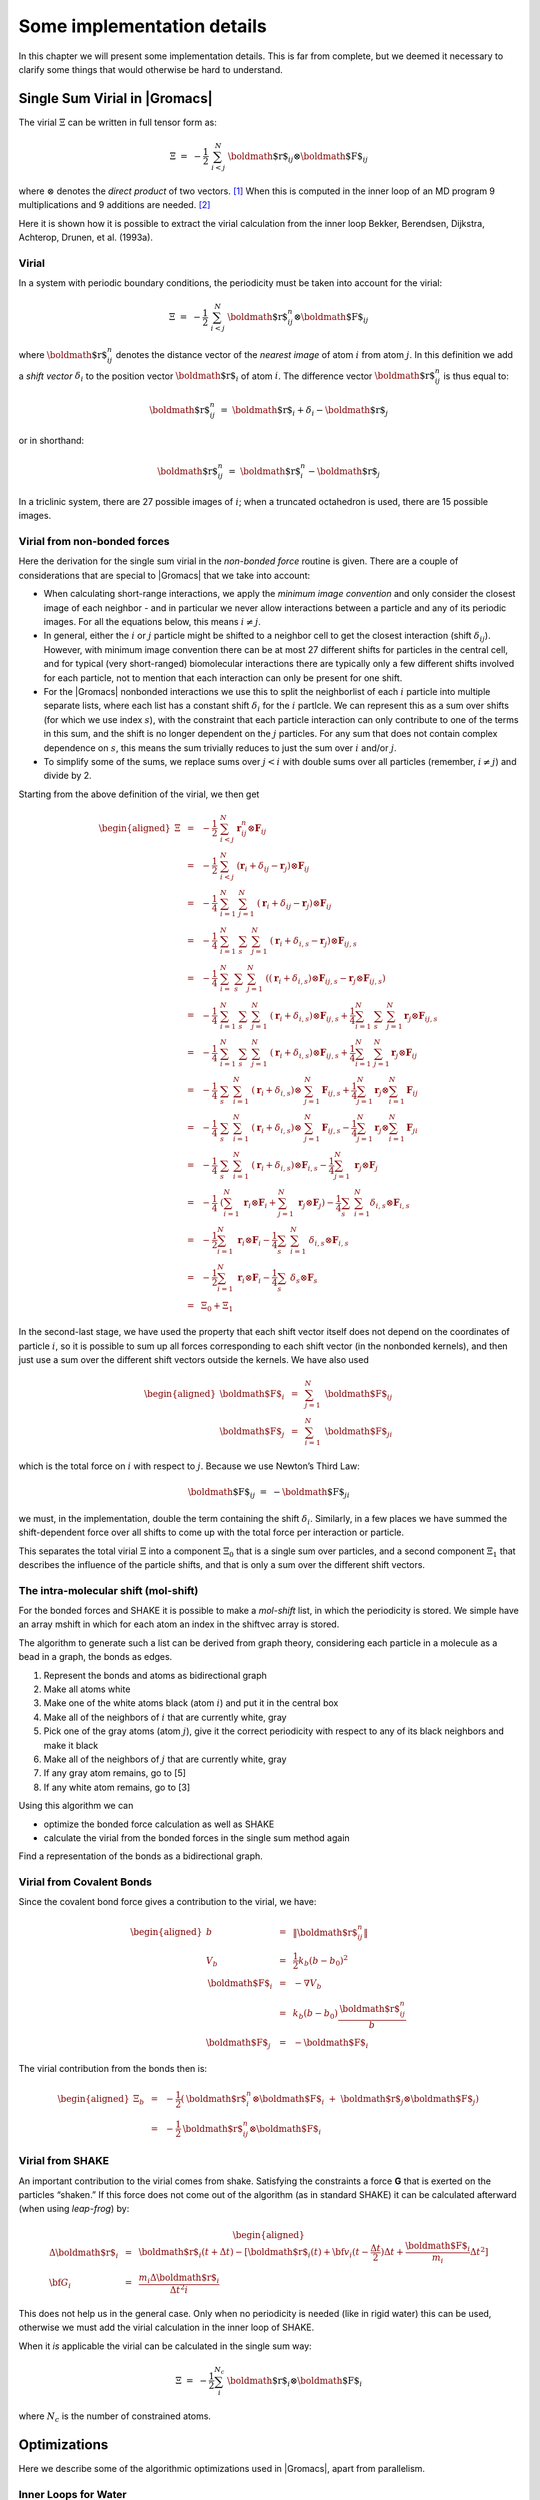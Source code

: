 Some implementation details
===========================

In this chapter we will present some implementation details. This is far
from complete, but we deemed it necessary to clarify some things that
would otherwise be hard to understand.

Single Sum Virial in |Gromacs|
------------------------------

The virial :math:`\Xi` can be written in full tensor form as:

.. math:: \Xi~=~-\frac{1}{2}~\sum_{i < j}^N~{\mbox{\boldmath ${r}$}}_ij\otimes{\mbox{\boldmath ${F}$}}_ij

where :math:`\otimes` denotes the *direct product* of two vectors. [1]_
When this is computed in the inner loop of an MD program 9
multiplications and 9 additions are needed. [2]_

Here it is shown how it is possible to extract the virial calculation
from the inner loop Bekker, Berendsen, Dijkstra, Achterop, Drunen, et
al. (1993a).

Virial
~~~~~~

In a system with periodic boundary conditions, the periodicity must be
taken into account for the virial:

.. math:: \Xi~=~-\frac{1}{2}~\sum_{i < j}^{N}~{\mbox{\boldmath ${r}$}}_{ij}^n\otimes{\mbox{\boldmath ${F}$}}_ij

where :math:`{\mbox{\boldmath ${r}$}}_{ij}^n` denotes the distance
vector of the *nearest image* of atom :math:`i` from atom :math:`j`. In
this definition we add a *shift vector* :math:`\delta_i` to the position
vector :math:`{\mbox{\boldmath ${r}$}}_i` of atom :math:`i`. The
difference vector :math:`{\mbox{\boldmath ${r}$}}_{ij}^n` is thus equal
to:

.. math:: {\mbox{\boldmath ${r}$}}_{ij}^n~=~{\mbox{\boldmath ${r}$}}_i+\delta_i-{\mbox{\boldmath ${r}$}}_j

or in shorthand:

.. math:: {\mbox{\boldmath ${r}$}}_{ij}^n~=~{\mbox{\boldmath ${r}$}}_i^n-{\mbox{\boldmath ${r}$}}_j

In a triclinic system, there are 27 possible images of :math:`i`; when
a truncated octahedron is used, there are 15 possible images.

Virial from non-bonded forces
~~~~~~~~~~~~~~~~~~~~~~~~~~~~~

Here the derivation for the single sum virial in the *non-bonded force*
routine is given. There are a couple of considerations that are special
to |Gromacs| that we take into account:

-  When calculating short-range interactions, we apply the *minimum
   image convention* and only consider the closest image of each
   neighbor - and in particular we never allow interactions between a
   particle and any of its periodic images. For all the equations below,
   this means :math:`i \neq j`.

-  In general, either the :math:`i` or :math:`j` particle might be
   shifted to a neighbor cell to get the closest interaction (shift
   :math:`\delta_{ij}`). However, with minimum image convention there
   can be at most 27 different shifts for particles in the central cell,
   and for typical (very short-ranged) biomolecular interactions there
   are typically only a few different shifts involved for each particle,
   not to mention that each interaction can only be present for one
   shift.

-  For the |Gromacs| nonbonded interactions we use this to split the
   neighborlist of each :math:`i` particle into multiple separate lists,
   where each list has a constant shift :math:`\delta_i` for the
   :math:`i` partlcle. We can represent this as a sum over shifts (for
   which we use index :math:`s`), with the constraint that each particle
   interaction can only contribute to one of the terms in this sum, and
   the shift is no longer dependent on the :math:`j` particles. For any
   sum that does not contain complex dependence on :math:`s`, this means
   the sum trivially reduces to just the sum over :math:`i` and/or
   :math:`j`.

-  To simplify some of the sums, we replace sums over :math:`j<i` with
   double sums over all particles (remember, :math:`i \neq j`) and
   divide by 2.

Starting from the above definition of the virial, we then get

.. math::

   \begin{aligned}
   \Xi
   &~=~&-{\frac{1}{2}}~\sum_{i < j}^{N}~{\mathbf r}^n_{ij} \otimes {\mathbf F}_{ij} \nonumber \\
   &~=~&-{\frac{1}{2}}~\sum_{i < j}^{N}~\left( {\mathbf r}_i + \delta_{ij} - {\mathbf r}_j \right) \otimes {\mathbf F}_{ij} \nonumber \\
   &~=~&-{\frac{1}{4}}~\sum_{i=1}^{N}~\sum_{j=1}^{N}~\left( {\mathbf r}_i + \delta_{ij} - {\mathbf r}_j \right) \otimes {\mathbf F}_{ij} \nonumber \\
   &~=~&-{\frac{1}{4}}~\sum_{i=1}^{N}~\sum_{s}~\sum_{j=1}^{N}~\left( {\mathbf r}_i + \delta_{i,s} - {\mathbf r}_j \right) \otimes {\mathbf F}_{ij,s} \nonumber \\
   &~=~&-{\frac{1}{4}}~\sum_{i=}^{N}~\sum_{s}~\sum_{j=1}^{N}~\left( \left( {\mathbf r}_i + \delta_{i,s} \right) \otimes {\mathbf F}_{ij,s} -{\mathbf r}_j \otimes {\mathbf F}_{ij,s} \right) \nonumber \\
   &~=~&-{\frac{1}{4}}~\sum_{i=1}^{N}~\sum_{s}~\sum_{j=1}^N ~\left( {\mathbf r}_i + \delta_{i,s} \right) \otimes {\mathbf F}_{ij,s} + {\frac{1}{4}}\sum_{i=1}^{N}~\sum_{s}~\sum_{j=1}^{N} {\mathbf r}_j \otimes {\mathbf F}_{ij,s} \nonumber \\
   &~=~&-{\frac{1}{4}}~\sum_{i=1}^{N}~\sum_{s}~\sum_{j=1}^N ~\left( {\mathbf r}_i + \delta_{i,s} \right) \otimes {\mathbf F}_{ij,s} + {\frac{1}{4}}\sum_{i=1}^{N}~\sum_{j=1}^{N} {\mathbf r}_j \otimes {\mathbf F}_{ij} \nonumber \\
   &~=~&-{\frac{1}{4}}~\sum_{s}~\sum_{i=1}^{N}~\left( {\mathbf r}_i + \delta_{i,s} \right) \otimes ~\sum_{j=1}^N {\mathbf F}_{ij,s} + {\frac{1}{4}}\sum_{j=1}^N {\mathbf r}_j \otimes \sum_{i=1}^{N} {\mathbf F}_{ij} \nonumber \\
   &~=~&-{\frac{1}{4}}~\sum_{s}~\sum_{i=1}^{N}~\left( {\mathbf r}_i + \delta_{i,s} \right) \otimes ~\sum_{j=1}^N {\mathbf F}_{ij,s} - {\frac{1}{4}}\sum_{j=1}^N {\mathbf r}_j \otimes \sum_{i=1}^{N} {\mathbf F}_{ji} \nonumber \\
   &~=~&-{\frac{1}{4}}~\sum_{s}~\sum_{i=1}^{N}~\left( {\mathbf r}_i + \delta_{i,s} \right) \otimes {\mathbf F}_{i,s} - {\frac{1}{4}}\sum_{j=1}^N~{\mathbf r}_j \otimes {\mathbf F}_{j}  \nonumber \\
   &~=~&-{\frac{1}{4}}~\left(\sum_{i=1}^{N}~{\mathbf r}_i  \otimes {\mathbf F}_{i} + \sum_{j=1}^N~{\mathbf r}_j \otimes {\mathbf F}_{j} \right) - {\frac{1}{4}}\sum_{s}~\sum_{i=1}^{N} \delta_{i,s} \otimes {\mathbf F}_{i,s}  \nonumber \\
   &~=~&-{\frac{1}{2}}\sum_{i=1}^{N}~{\mathbf r}_i \otimes {\mathbf F}_{i} -{\frac{1}{4}}\sum_{s}~\sum_{i=1}^{N}~\delta_{i,s} \otimes {\mathbf F}_{i,s} \nonumber \\
   &~=~&-{\frac{1}{2}}\sum_{i=1}^{N}~{\mathbf r}_i \otimes {\mathbf F}_{i} -{\frac{1}{4}}\sum_{s}~\delta_{s} \otimes {\mathbf F}_{s} \nonumber \\
   &~=~&\Xi_0 + \Xi_1\end{aligned}

In the second-last stage, we have used the property that each shift
vector itself does not depend on the coordinates of particle :math:`i`,
so it is possible to sum up all forces corresponding to each shift
vector (in the nonbonded kernels), and then just use a sum over the
different shift vectors outside the kernels. We have also used

.. math::

   \begin{aligned}
   {\mbox{\boldmath ${F}$}}_i&~=~&\sum_{j=1}^N~{\mbox{\boldmath ${F}$}}_{ij}					\\
   {\mbox{\boldmath ${F}$}}_j&~=~&\sum_{i=1}^N~{\mbox{\boldmath ${F}$}}_{ji}\end{aligned}

which is the total force on :math:`i` with respect to :math:`j`.
Because we use Newton’s Third Law:

.. math:: {\mbox{\boldmath ${F}$}}_ij~=~-{\mbox{\boldmath ${F}$}}_ji

we must, in the implementation, double the term containing the shift
:math:`\delta_i`. Similarly, in a few places we have summed the
shift-dependent force over all shifts to come up with the total force
per interaction or particle.

This separates the total virial :math:`\Xi` into a component
:math:`\Xi_0` that is a single sum over particles, and a second
component :math:`\Xi_1` that describes the influence of the particle
shifts, and that is only a sum over the different shift vectors.

The intra-molecular shift (mol-shift)
~~~~~~~~~~~~~~~~~~~~~~~~~~~~~~~~~~~~~

For the bonded forces and SHAKE it is possible to make a *mol-shift*
list, in which the periodicity is stored. We simple have an array mshift
in which for each atom an index in the shiftvec array is stored.

The algorithm to generate such a list can be derived from graph theory,
considering each particle in a molecule as a bead in a graph, the bonds
as edges.

#. Represent the bonds and atoms as bidirectional graph

#. Make all atoms white

#. Make one of the white atoms black (atom :math:`i`) and put it in the
   central box

#. Make all of the neighbors of :math:`i` that are currently white, gray

#. Pick one of the gray atoms (atom :math:`j`), give it the correct
   periodicity with respect to any of its black neighbors and make it
   black

#. Make all of the neighbors of :math:`j` that are currently white, gray

#. If any gray atom remains, go to [5]

#. If any white atom remains, go to [3]

Using this algorithm we can

-  optimize the bonded force calculation as well as SHAKE

-  calculate the virial from the bonded forces in the single sum method
   again

Find a representation of the bonds as a bidirectional graph.

Virial from Covalent Bonds
~~~~~~~~~~~~~~~~~~~~~~~~~~

Since the covalent bond force gives a contribution to the virial, we
have:

.. math::

   \begin{aligned}
   b	&~=~&	\|{\mbox{\boldmath ${r}$}}_{ij}^n\|					\\
   V_b	&~=~&	\frac{1}{2} k_b(b-b_0)^2				\\
   {\mbox{\boldmath ${F}$}}_i	&~=~&	-\nabla V_b					\\
   	&~=~&	k_b(b-b_0)\frac{{\mbox{\boldmath ${r}$}}_{ij}^n}{b}			\\
   {\mbox{\boldmath ${F}$}}_j	&~=~&	-{\mbox{\boldmath ${F}$}}_i\end{aligned}

The virial contribution from the bonds then is:

.. math::

   \begin{aligned}
   \Xi_b	&~=~&	-\frac{1}{2}({\mbox{\boldmath ${r}$}}_i^n\otimes{\mbox{\boldmath ${F}$}}_i~+~{\mbox{\boldmath ${r}$}}_j\otimes{\mbox{\boldmath ${F}$}}_j)	\\
   	&~=~&	-\frac{1}{2}{\mbox{\boldmath ${r}$}}_{ij}^n\otimes{\mbox{\boldmath ${F}$}}_i\end{aligned}

Virial from SHAKE
~~~~~~~~~~~~~~~~~

An important contribution to the virial comes from shake. Satisfying the
constraints a force **G** that is exerted on the particles “shaken.” If
this force does not come out of the algorithm (as in standard SHAKE) it
can be calculated afterward (when using *leap-frog*) by:

.. math::

   \begin{aligned}
   \Delta{\mbox{\boldmath ${r}$}}_i&~=~&{{\mbox{\boldmath ${r}$}}_i}(t+{\Delta t})-
   [{\mbox{\boldmath ${r}$}}_i(t)+{\bf v}_i(t-\frac{{\Delta t}}{2}){\Delta t}+\frac{{\mbox{\boldmath ${F}$}}_i}{m_i}{\Delta t}^2]	\\
   {\bf G}_i&~=~&\frac{m_i{\Delta}{{\mbox{\boldmath ${r}$}}_i}}{{\Delta t}^2i}\end{aligned}

This does not help us in the general case. Only when no periodicity is
needed (like in rigid water) this can be used, otherwise we must add the
virial calculation in the inner loop of SHAKE.

When it *is* applicable the virial can be calculated in the single sum
way:

.. math:: \Xi~=~-\frac{1}{2}\sum_i^{N_c}~{\mbox{\boldmath ${r}$}}_i\otimes{\mbox{\boldmath ${F}$}}_i

where :math:`N_c` is the number of constrained atoms.

Optimizations
-------------

Here we describe some of the algorithmic optimizations used in |Gromacs|,
apart from parallelism.

Inner Loops for Water
~~~~~~~~~~~~~~~~~~~~~

|Gromacs| uses special inner loops to calculate non-bonded interactions
for water molecules with other atoms, and yet another set of loops for
interactions between pairs of water molecules. There highly optimized
loops for two types of water models. For three site models similar to
SPC Berendsen et al. (1981), *i.e.*:

#. There are three atoms in the molecule.

#. The whole molecule is a single charge group.

#. The first atom has Lennard-Jones (sec. [sec:lj]) and Coulomb
   (sec. [sec:coul]) interactions.

#. Atoms two and three have only Coulomb interactions, and equal
   charges.

These loops also works for the SPC/E Berendsen, Grigera, and Straatsma
(1987) and TIP3P Jorgensen et al. (1983) water models. And for four site
water models similar to TIP4P Jorgensen et al. (1983):

#. There are four atoms in the molecule.

#. The whole molecule is a single charge group.

#. The first atom has only Lennard-Jones (sec. [sec:lj]) interactions.

#. Atoms two and three have only Coulomb (sec. [sec:coul]) interactions,
   and equal charges.

#. Atom four has only Coulomb interactions.

The benefit of these implementations is that there are more
floating-point operations in a single loop, which implies that some
compilers can schedule the code better. However, it turns out that even
some of the most advanced compilers have problems with scheduling,
implying that manual tweaking is necessary to get optimum performance.
This may include common-sub-expression elimination, or moving code
around.

.. [1]
   Note that some derivations, an alternative notation
   :math:`\xi_{\mathrm{alt}} = v_{\xi} = p_{\xi}/Q` is used.

.. [2]
   The calculation of Lennard-Jones and Coulomb forces is about 50
   floating point operations.
